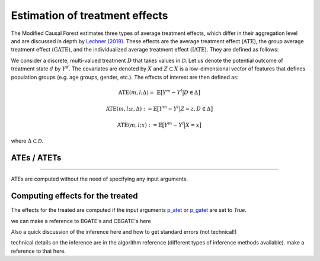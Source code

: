 Estimation of treatment effects
===============================

The Modified Causal Forest estimates three types of average treatment effects, which differ in their aggregation level and are discussed in depth by `Lechner (2019) <https://doi.org/10.48550/arXiv.1812.09487>`_. These effects are the average treatment effect (:math:`\textrm{ATE}`), the group average treatment effect (:math:`\textrm{GATE}`), and the individualized average treatment effect (:math:`\textrm{IATE}`). They are defined as follows:

We consider a discrete, multi-valued treatment :math:`D` that takes values in :math:`\mathcal{D}`. Let us denote the potential outcome of treatment state :math:`d` by :math:`Y^d`. The covariates are denoted by :math:`X` and :math:`Z \subset X` is a low-dimensional vector of features that defines population groups (e.g. age groups, gender, etc.). The effects of interest are then defined as:

.. math::

    \textrm{ATE}(m,l;\Delta) = \ \mathbb{E} \big[ Y^m-Y^l \big\vert D\in \Delta \big]

    \textrm{ATE}(m,l;z,\Delta) := \mathbb{E} \big[ Y^m-Y^l \big\vert Z=z, D\in \Delta \big]

    \textrm{ATE}(m,l;x) := \mathbb{E} \big[ Y^m-Y^l \big\vert X=x \big]

where :math:`\Delta \subset \mathcal{D}`.


ATEs / ATETs
----------------------------------

^^^^

ATEs are computed without the need of specifying any input arguments.

Computing effects for the treated
----------------------------------

The effects for the treated are computed if the input arguments `p_atet <./mcf_api.md#p_atet>`_ or `p_gatet <./mcf_api.md#p_gatet>`_ are set to *True*.

we can make a reference to BGATE's and CBGATE's here

Also a quick discussion of the inference here and how to get standard errors
(not technical!)

technical details on the inference are in the algorithm reference (different
types of inference methods available). make a reference to that here.
